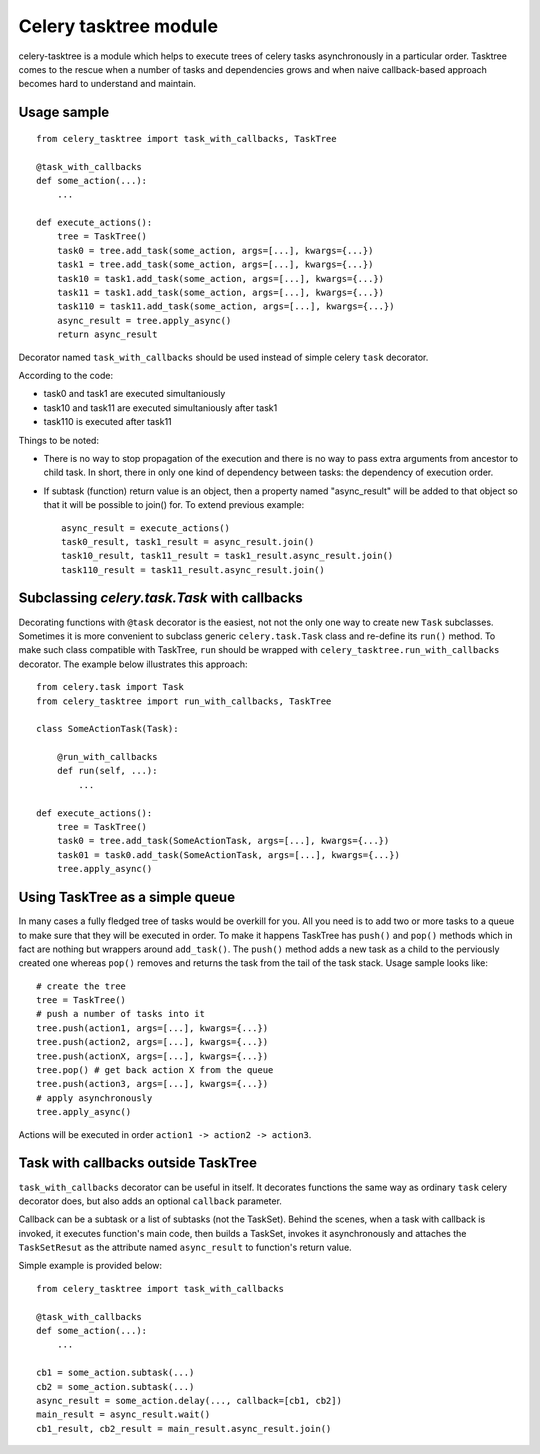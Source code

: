 Celery tasktree module
======================

celery-tasktree is a module which helps to execute trees of celery tasks
asynchronously in a particular order. Tasktree comes to the rescue when a
number of tasks and dependencies grows and when naive callback-based approach
becomes hard to understand and maintain.

Usage sample
-------------

::

    from celery_tasktree import task_with_callbacks, TaskTree

    @task_with_callbacks
    def some_action(...):
        ...

    def execute_actions():
        tree = TaskTree()
        task0 = tree.add_task(some_action, args=[...], kwargs={...})
        task1 = tree.add_task(some_action, args=[...], kwargs={...})
        task10 = task1.add_task(some_action, args=[...], kwargs={...})
        task11 = task1.add_task(some_action, args=[...], kwargs={...})
        task110 = task11.add_task(some_action, args=[...], kwargs={...})
        async_result = tree.apply_async()
        return async_result


Decorator named ``task_with_callbacks`` should be used instead of simple celery
``task`` decorator.

According to the code:

- task0 and task1 are executed simultaniously
- task10 and task11 are executed simultaniously after task1
- task110 is executed after task11

Things to be noted:

- There is no way to stop propagation of the execution and there is no way to
  pass extra arguments from ancestor to child task. In short, there in only one
  kind of dependency between tasks: the dependency of execution order.
- If subtask (function) return value is an object, then a property named
  "async_result" will be added to that object so that it will be possible to
  join() for. To extend previous example::

      async_result = execute_actions() 
      task0_result, task1_result = async_result.join()
      task10_result, task11_result = task1_result.async_result.join()
      task110_result = task11_result.async_result.join() 

Subclassing `celery.task.Task` with callbacks
----------------------------------------------

Decorating functions with ``@task`` decorator is the easiest, not not the only
one way to create new ``Task`` subclasses. Sometimes it is more convenient to
subclass generic ``celery.task.Task`` class and re-define its ``run()`` method.
To make such class compatible with TaskTree, ``run`` should be wrapped with
``celery_tasktree.run_with_callbacks`` decorator. The example below
illustrates this approach::

    from celery.task import Task
    from celery_tasktree import run_with_callbacks, TaskTree

    class SomeActionTask(Task):

        @run_with_callbacks
        def run(self, ...):
            ...

    def execute_actions():
        tree = TaskTree()
        task0 = tree.add_task(SomeActionTask, args=[...], kwargs={...})
        task01 = task0.add_task(SomeActionTask, args=[...], kwargs={...})
        tree.apply_async()


Using TaskTree as a simple queue
-----------------------------------

In many cases a fully fledged tree of tasks would be overkill for you. All you
need is to add two or more tasks to a queue to make sure that they will be
executed in order. To make it happens TaskTree has ``push()`` and ``pop()``
methods which in fact are nothing but wrappers around ``add_task()``.
The ``push()`` method adds a new task as a child to the perviously created one
whereas ``pop()`` removes and returns the task from the tail of the task stack.
Usage sample looks like::

    # create the tree
    tree = TaskTree()
    # push a number of tasks into it
    tree.push(action1, args=[...], kwargs={...})
    tree.push(action2, args=[...], kwargs={...})
    tree.push(actionX, args=[...], kwargs={...})
    tree.pop() # get back action X from the queue
    tree.push(action3, args=[...], kwargs={...})
    # apply asynchronously
    tree.apply_async()

Actions will be executed in order ``action1 -> action2 -> action3``.


Task with callbacks outside TaskTree
---------------------------------------

``task_with_callbacks`` decorator can be useful in itself. It decorates
functions the same way as ordinary ``task`` celery decorator does, but also
adds an optional ``callback`` parameter.

Callback can be a subtask or a list of subtasks (not the TaskSet). Behind the
scenes, when a task with callback is invoked, it executes function's main code,
then builds a TaskSet, invokes it asynchronously and attaches the
``TaskSetResut`` as the attribute named ``async_result`` to function's return
value.

Simple example is provided below::

    from celery_tasktree import task_with_callbacks

    @task_with_callbacks
    def some_action(...):
        ...

    cb1 = some_action.subtask(...)
    cb2 = some_action.subtask(...)
    async_result = some_action.delay(..., callback=[cb1, cb2])
    main_result = async_result.wait()
    cb1_result, cb2_result = main_result.async_result.join()
